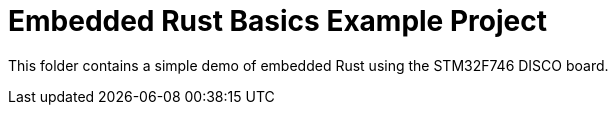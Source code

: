 = Embedded Rust Basics Example Project

This folder contains a simple demo of embedded Rust using the STM32F746 DISCO board.
